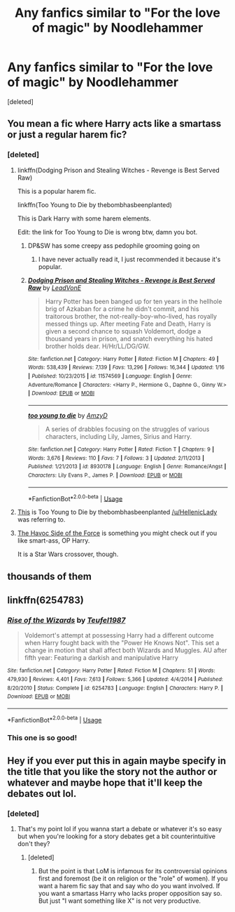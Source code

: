 #+TITLE: Any fanfics similar to "For the love of magic" by Noodlehammer

* Any fanfics similar to "For the love of magic" by Noodlehammer
:PROPERTIES:
:Score: 4
:DateUnix: 1548794158.0
:DateShort: 2019-Jan-30
:FlairText: Request
:END:
[deleted]


** You mean a fic where Harry acts like a smartass or just a regular harem fic?
:PROPERTIES:
:Score: 14
:DateUnix: 1548795140.0
:DateShort: 2019-Jan-30
:END:

*** [deleted]
:PROPERTIES:
:Score: 1
:DateUnix: 1548795323.0
:DateShort: 2019-Jan-30
:END:

**** linkffn(Dodging Prison and Stealing Witches - Revenge is Best Served Raw)

This is a popular harem fic.

linkffn(Too Young to Die by thebombhasbeenplanted)

This is Dark Harry with some harem elements.

Edit: the link for Too Young to Die is wrong btw, damn you bot.
:PROPERTIES:
:Score: 5
:DateUnix: 1548795546.0
:DateShort: 2019-Jan-30
:END:

***** DP&SW has some creepy ass pedophile grooming going on
:PROPERTIES:
:Author: monkeyepoxy
:Score: 2
:DateUnix: 1548896244.0
:DateShort: 2019-Jan-31
:END:

****** I have never actually read it, I just recommended it because it's popular.
:PROPERTIES:
:Score: 2
:DateUnix: 1548897454.0
:DateShort: 2019-Jan-31
:END:


***** [[https://www.fanfiction.net/s/11574569/1/][*/Dodging Prison and Stealing Witches - Revenge is Best Served Raw/*]] by [[https://www.fanfiction.net/u/6791440/LeadVonE][/LeadVonE/]]

#+begin_quote
  Harry Potter has been banged up for ten years in the hellhole brig of Azkaban for a crime he didn't commit, and his traitorous brother, the not-really-boy-who-lived, has royally messed things up. After meeting Fate and Death, Harry is given a second chance to squash Voldemort, dodge a thousand years in prison, and snatch everything his hated brother holds dear. H/Hr/LL/DG/GW.
#+end_quote

^{/Site/:} ^{fanfiction.net} ^{*|*} ^{/Category/:} ^{Harry} ^{Potter} ^{*|*} ^{/Rated/:} ^{Fiction} ^{M} ^{*|*} ^{/Chapters/:} ^{49} ^{*|*} ^{/Words/:} ^{538,439} ^{*|*} ^{/Reviews/:} ^{7,139} ^{*|*} ^{/Favs/:} ^{13,296} ^{*|*} ^{/Follows/:} ^{16,344} ^{*|*} ^{/Updated/:} ^{1/16} ^{*|*} ^{/Published/:} ^{10/23/2015} ^{*|*} ^{/id/:} ^{11574569} ^{*|*} ^{/Language/:} ^{English} ^{*|*} ^{/Genre/:} ^{Adventure/Romance} ^{*|*} ^{/Characters/:} ^{<Harry} ^{P.,} ^{Hermione} ^{G.,} ^{Daphne} ^{G.,} ^{Ginny} ^{W.>} ^{*|*} ^{/Download/:} ^{[[http://www.ff2ebook.com/old/ffn-bot/index.php?id=11574569&source=ff&filetype=epub][EPUB]]} ^{or} ^{[[http://www.ff2ebook.com/old/ffn-bot/index.php?id=11574569&source=ff&filetype=mobi][MOBI]]}

--------------

[[https://www.fanfiction.net/s/8930178/1/][*/too young to die/*]] by [[https://www.fanfiction.net/u/4193471/AmzyD][/AmzyD/]]

#+begin_quote
  A series of drabbles focusing on the struggles of various characters, including Lily, James, Sirius and Harry.
#+end_quote

^{/Site/:} ^{fanfiction.net} ^{*|*} ^{/Category/:} ^{Harry} ^{Potter} ^{*|*} ^{/Rated/:} ^{Fiction} ^{T} ^{*|*} ^{/Chapters/:} ^{9} ^{*|*} ^{/Words/:} ^{3,676} ^{*|*} ^{/Reviews/:} ^{110} ^{*|*} ^{/Favs/:} ^{7} ^{*|*} ^{/Follows/:} ^{3} ^{*|*} ^{/Updated/:} ^{2/11/2013} ^{*|*} ^{/Published/:} ^{1/21/2013} ^{*|*} ^{/id/:} ^{8930178} ^{*|*} ^{/Language/:} ^{English} ^{*|*} ^{/Genre/:} ^{Romance/Angst} ^{*|*} ^{/Characters/:} ^{Lily} ^{Evans} ^{P.,} ^{James} ^{P.} ^{*|*} ^{/Download/:} ^{[[http://www.ff2ebook.com/old/ffn-bot/index.php?id=8930178&source=ff&filetype=epub][EPUB]]} ^{or} ^{[[http://www.ff2ebook.com/old/ffn-bot/index.php?id=8930178&source=ff&filetype=mobi][MOBI]]}

--------------

*FanfictionBot*^{2.0.0-beta} | [[https://github.com/tusing/reddit-ffn-bot/wiki/Usage][Usage]]
:PROPERTIES:
:Author: FanfictionBot
:Score: 1
:DateUnix: 1548795601.0
:DateShort: 2019-Jan-30
:END:


**** [[https://www.fanfiction.net/s/9057950/1/Too-Young-to-Die][This]] is Too Young to Die by thebombhasbeenplanted [[/u/HellenicLady]] was referring to.
:PROPERTIES:
:Author: emong757
:Score: 3
:DateUnix: 1548799291.0
:DateShort: 2019-Jan-30
:END:


**** [[https://www.fanfiction.net/s/8501689/1/The-Havoc-side-of-the-Force][The Havoc Side of the Force]] is something you might check out if you like smart-ass, OP Harry.

It is a Star Wars crossover, though.
:PROPERTIES:
:Author: Threedom_isnt_3
:Score: 1
:DateUnix: 1548895858.0
:DateShort: 2019-Jan-31
:END:


** thousands of them
:PROPERTIES:
:Author: Lord_Anarchy
:Score: 7
:DateUnix: 1548801910.0
:DateShort: 2019-Jan-30
:END:


** linkffn(6254783)
:PROPERTIES:
:Author: Taure
:Score: 5
:DateUnix: 1548797170.0
:DateShort: 2019-Jan-30
:END:

*** [[https://www.fanfiction.net/s/6254783/1/][*/Rise of the Wizards/*]] by [[https://www.fanfiction.net/u/1729392/Teufel1987][/Teufel1987/]]

#+begin_quote
  Voldemort's attempt at possessing Harry had a different outcome when Harry fought back with the "Power He Knows Not". This set a change in motion that shall affect both Wizards and Muggles. AU after fifth year: Featuring a darkish and manipulative Harry
#+end_quote

^{/Site/:} ^{fanfiction.net} ^{*|*} ^{/Category/:} ^{Harry} ^{Potter} ^{*|*} ^{/Rated/:} ^{Fiction} ^{M} ^{*|*} ^{/Chapters/:} ^{51} ^{*|*} ^{/Words/:} ^{479,930} ^{*|*} ^{/Reviews/:} ^{4,401} ^{*|*} ^{/Favs/:} ^{7,613} ^{*|*} ^{/Follows/:} ^{5,366} ^{*|*} ^{/Updated/:} ^{4/4/2014} ^{*|*} ^{/Published/:} ^{8/20/2010} ^{*|*} ^{/Status/:} ^{Complete} ^{*|*} ^{/id/:} ^{6254783} ^{*|*} ^{/Language/:} ^{English} ^{*|*} ^{/Characters/:} ^{Harry} ^{P.} ^{*|*} ^{/Download/:} ^{[[http://www.ff2ebook.com/old/ffn-bot/index.php?id=6254783&source=ff&filetype=epub][EPUB]]} ^{or} ^{[[http://www.ff2ebook.com/old/ffn-bot/index.php?id=6254783&source=ff&filetype=mobi][MOBI]]}

--------------

*FanfictionBot*^{2.0.0-beta} | [[https://github.com/tusing/reddit-ffn-bot/wiki/Usage][Usage]]
:PROPERTIES:
:Author: FanfictionBot
:Score: 1
:DateUnix: 1548797185.0
:DateShort: 2019-Jan-30
:END:


*** This one is so good!
:PROPERTIES:
:Author: DragonEmperor1997
:Score: 1
:DateUnix: 1548797443.0
:DateShort: 2019-Jan-30
:END:


** Hey if you ever put this in again maybe specify in the title that you like the story not the author or whatever and maybe hope that it'll keep the debates out lol.
:PROPERTIES:
:Author: Garanar
:Score: 2
:DateUnix: 1548797525.0
:DateShort: 2019-Jan-30
:END:

*** [deleted]
:PROPERTIES:
:Score: 0
:DateUnix: 1548797658.0
:DateShort: 2019-Jan-30
:END:

**** That's my point lol if you wanna start a debate or whatever it's so easy but when you're looking for a story debates get a bit counterintuitive don't they?
:PROPERTIES:
:Author: Garanar
:Score: 0
:DateUnix: 1548797721.0
:DateShort: 2019-Jan-30
:END:

***** [deleted]
:PROPERTIES:
:Score: 0
:DateUnix: 1548798223.0
:DateShort: 2019-Jan-30
:END:

****** But the point is that LoM is infamous for its controversial opinions first and foremost (be it on religion or the "role" of women). If you want a harem fic say that and say who do you want involved. If you want a smartass Harry who lacks proper opposition say so. But just "I want something like X" is not very productive.
:PROPERTIES:
:Author: Hellstrike
:Score: 0
:DateUnix: 1548806674.0
:DateShort: 2019-Jan-30
:END:
